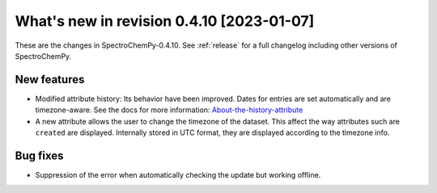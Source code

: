 What's new in revision 0.4.10 [2023-01-07]
---------------------------------------------------------------------------------------

These are the changes in SpectroChemPy-0.4.10. See :ref:`release` for a full changelog
including other versions of SpectroChemPy.

New features
~~~~~~~~~~~~

-  Modified attribute history: Its behavior have been improved. Dates
   for entries are set automatically and are timezone-aware. See the
   docs for more information:
   `About-the-history-attribute <https://www.spectrochempy.fr/latest/userguide/dataset/dataset.html#About-the-history-attribute>`__
-  A new attribute allows the user to change the timezone of the
   dataset. This affect the way attributes such are ``created`` are
   displayed. Internally stored in UTC format, they are displayed
   according to the timezone info.

Bug fixes
~~~~~~~~~

-  Suppression of the error when automatically checking the update but
   working offline.
